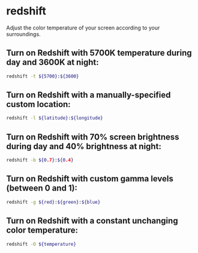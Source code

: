 * redshift

Adjust the color temperature of your screen according to your surroundings.

** Turn on Redshift with 5700K temperature during day and 3600K at night:

#+BEGIN_SRC sh
  redshift -t ${5700}:${3600}
#+END_SRC

** Turn on Redshift with a manually-specified custom location:

#+BEGIN_SRC sh
  redshift -l ${latitude}:${longitude}
#+END_SRC

** Turn on Redshift with 70% screen brightness during day and 40% brightness at night:

#+BEGIN_SRC sh
  redshift -b ${0.7}:${0.4}
#+END_SRC

** Turn on Redshift with custom gamma levels (between 0 and 1):

#+BEGIN_SRC sh
  redshift -g ${red}:${green}:${blue}
#+END_SRC

** Turn on Redshift with a constant unchanging color temperature:

#+BEGIN_SRC sh
  redshift -O ${temperature}
#+END_SRC

